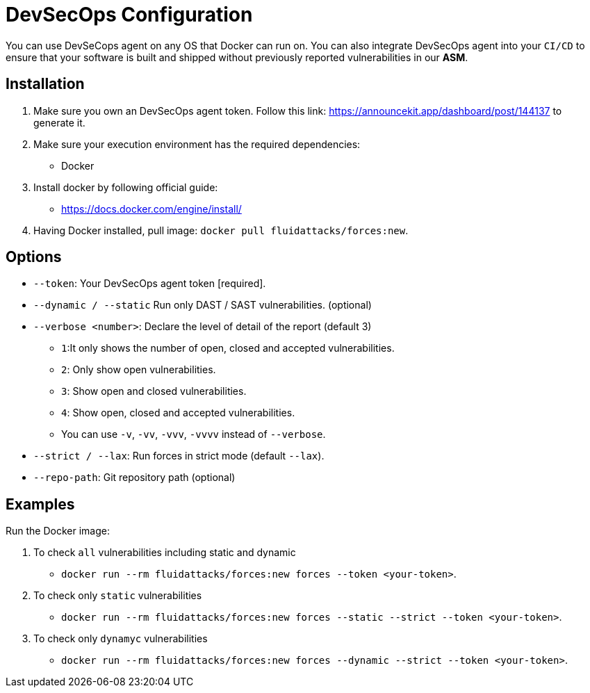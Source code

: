 :slug: products/devsecops/install/
:description: DevSecOps agent makes use of human skills for the creation of exploits to break your build and force remediation of vulnerabilities.
:keywords: Fluid Attacks, Products, Forces, Ethical Hacking, Pentesting, Security, DevSecOps
:forcespage: yes

= DevSecOps Configuration

You can use DevSeCops agent on any OS that Docker can run on.
You can also integrate DevSecOps agent into your `CI/CD` to ensure that your software
is built and shipped without previously reported vulnerabilities in our
*ASM*.

== Installation

1. Make sure you own an DevSecOps agent token. Follow this link: https://announcekit.app/dashboard/post/144137 to generate it.
2. Make sure your execution environment has the required dependencies:
** Docker
3. Install docker by following official guide:
** https://docs.docker.com/engine/install/
4. Having Docker installed, pull image:
`docker pull fluidattacks/forces:new`.

== Options

* `--token`: Your DevSecOps agent token [required].
* `--dynamic / --static` Run only DAST / SAST vulnerabilities. (optional)
* `--verbose <number>`: Declare the level of detail of the report (default 3)
** `1`:It only shows the number of open, closed and accepted vulnerabilities.
** `2`: Only show open vulnerabilities.
** `3`: Show open and closed vulnerabilities.
** `4`: Show open, closed and accepted vulnerabilities.
** You can use `-v`, `-vv`, `-vvv`, `-vvvv` instead of `--verbose`.
* `--strict / --lax`: Run forces in strict mode (default `--lax`).
* `--repo-path`: Git repository path (optional)

== Examples

Run the Docker image:

1. To check `all` vulnerabilities including static and dynamic
** `docker run --rm fluidattacks/forces:new forces --token <your-token>`.
2. To check only `static` vulnerabilities
** `docker run --rm fluidattacks/forces:new forces --static --strict --token <your-token>`.
3. To check only `dynamyc` vulnerabilities
** `docker run --rm fluidattacks/forces:new forces --dynamic --strict --token <your-token>`.
